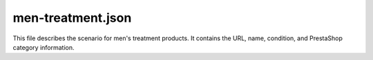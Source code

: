 men-treatment.json
=================

This file describes the scenario for men's treatment products. It contains the URL, name, condition, and PrestaShop category information.

.. code-block:: json
    :linenos:

    ```json
    {
      "scenarios": {
        "url": "https://hbdeadsea.co.il/product-category/men-treatment/",
        "name": "טיפוח לגבר",
        "condition": "new",
        "presta_categories": {
          "default_category": 11111,
          "additional_categories": [
            ""
          ]
        }
      }
    }
    ```